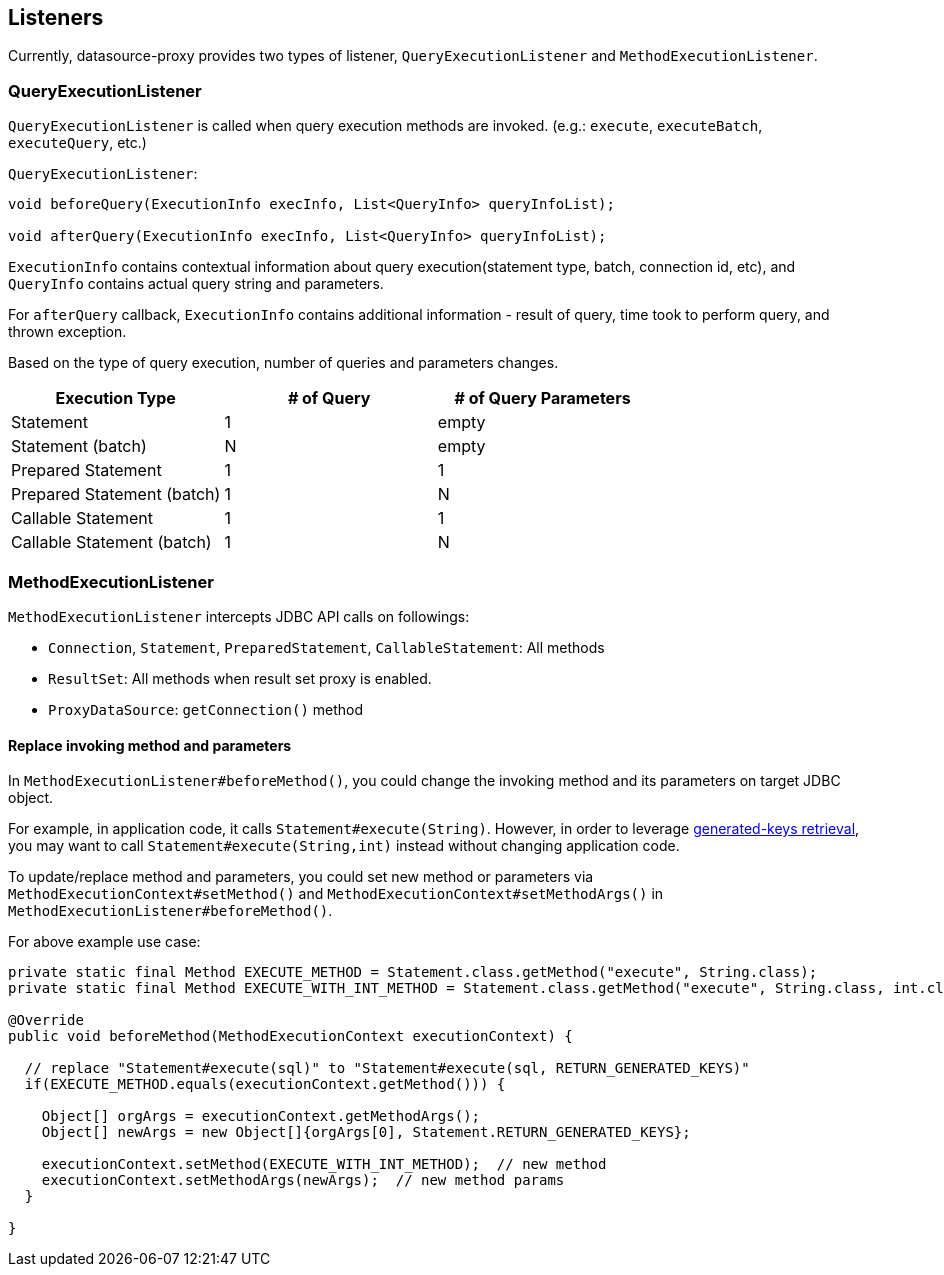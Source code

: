 [[listeners]]
== Listeners

Currently, datasource-proxy provides two types of listener, `QueryExecutionListener` and `MethodExecutionListener`.


=== QueryExecutionListener

`QueryExecutionListener` is called when query execution methods are invoked.
(e.g.: `execute`, `executeBatch`, `executeQuery`, etc.)


.`QueryExecutionListener`:
```java
void beforeQuery(ExecutionInfo execInfo, List<QueryInfo> queryInfoList);

void afterQuery(ExecutionInfo execInfo, List<QueryInfo> queryInfoList);
```

`ExecutionInfo` contains contextual information about query execution(statement type, batch, connection id, etc),
and `QueryInfo` contains actual query string and parameters.

For `afterQuery` callback, `ExecutionInfo` contains additional information - result of query, time took to perform
query, and thrown exception.

Based on the type of query execution, number of queries and parameters changes.

|===
| Execution Type            | # of Query | # of Query Parameters

| Statement                 |          1 |  empty
| Statement (batch)         |          N |  empty
| Prepared Statement        |          1 |      1
| Prepared Statement (batch)|          1 |      N
| Callable Statement        |          1 |      1
| Callable Statement (batch)|          1 |      N
|===



=== MethodExecutionListener

`MethodExecutionListener` intercepts JDBC API calls on followings:

- `Connection`, `Statement`, `PreparedStatement`, `CallableStatement`: All methods
- `ResultSet`: All methods when result set proxy is enabled.
- `ProxyDataSource`: `getConnection()` method


[[replace-invoking-method-and-parameters]]
==== Replace invoking method and parameters

In `MethodExecutionListener#beforeMethod()`, you could change the invoking method and its parameters on target JDBC object.

For example, in application code, it calls `Statement#execute(String)`. However, in order to leverage
<<generated-keys,generated-keys retrieval>>, you may want to call `Statement#execute(String,int)` instead without
changing application code.

To update/replace method and parameters, you could set new method or parameters via `MethodExecutionContext#setMethod()`
 and `MethodExecutionContext#setMethodArgs()` in `MethodExecutionListener#beforeMethod()`.


For above example use case:

```java
private static final Method EXECUTE_METHOD = Statement.class.getMethod("execute", String.class);
private static final Method EXECUTE_WITH_INT_METHOD = Statement.class.getMethod("execute", String.class, int.class);

@Override
public void beforeMethod(MethodExecutionContext executionContext) {

  // replace "Statement#execute(sql)" to "Statement#execute(sql, RETURN_GENERATED_KEYS)"
  if(EXECUTE_METHOD.equals(executionContext.getMethod())) {

    Object[] orgArgs = executionContext.getMethodArgs();
    Object[] newArgs = new Object[]{orgArgs[0], Statement.RETURN_GENERATED_KEYS};

    executionContext.setMethod(EXECUTE_WITH_INT_METHOD);  // new method
    executionContext.setMethodArgs(newArgs);  // new method params
  }

}
```

